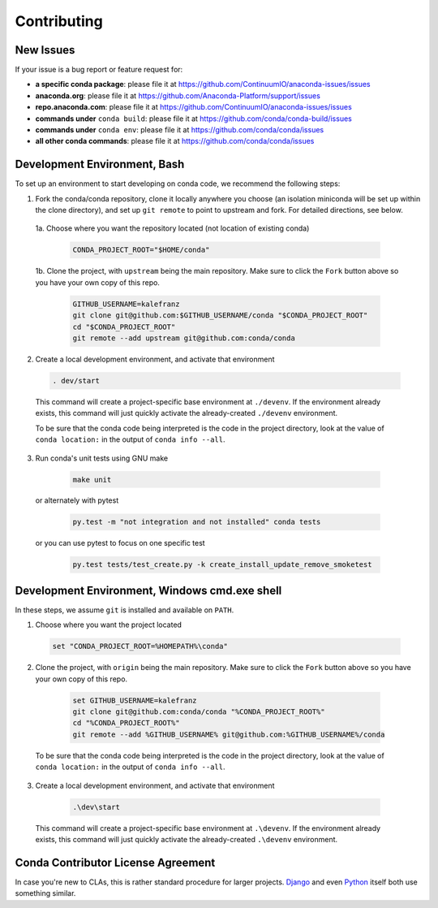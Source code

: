 Contributing
============

.. _new-issues:

New Issues
----------

If your issue is a bug report or feature request for:

* **a specific conda package**: please file it at https://github.com/ContinuumIO/anaconda-issues/issues
* **anaconda.org**: please file it at https://github.com/Anaconda-Platform/support/issues
* **repo.anaconda.com**: please file it at https://github.com/ContinuumIO/anaconda-issues/issues
* **commands under** ``conda build``: please file it at https://github.com/conda/conda-build/issues
* **commands under** ``conda env``: please file it at https://github.com/conda/conda/issues
* **all other conda commands**: please file it at https://github.com/conda/conda/issues


Development Environment, Bash
-----------------------------

To set up an environment to start developing on conda code, we recommend the following steps:

1. Fork the conda/conda repository, clone it locally anywhere you choose (an isolation miniconda
   will be set up within the clone directory), and set up ``git remote`` to point to upstream
   and fork. For detailed directions, see below.

 1a. Choose where you want the repository located (not location of existing conda)

  .. code-block :: console

       CONDA_PROJECT_ROOT="$HOME/conda"

 1b. Clone the project, with ``upstream`` being the main repository. Make sure to click the ``Fork``
 button above so you have your own copy of this repo.

    .. code-block :: console

       GITHUB_USERNAME=kalefranz
       git clone git@github.com:$GITHUB_USERNAME/conda "$CONDA_PROJECT_ROOT"
       cd "$CONDA_PROJECT_ROOT"
       git remote --add upstream git@github.com:conda/conda

2. Create a local development environment, and activate that environment

  .. code-block :: console

       . dev/start

  This command will create a project-specific base environment at ``./devenv``. If
  the environment already exists, this command will just quickly activate the
  already-created ``./devenv`` environment.

  To be sure that the conda code being interpreted is the code in the project directory,
  look at the value of ``conda location:`` in the output of ``conda info --all``.

3. Run conda's unit tests using GNU make

  .. code-block :: console

       make unit

 or alternately with pytest

  .. code-block :: console

       py.test -m "not integration and not installed" conda tests

 or you can use pytest to focus on one specific test

  .. code-block :: console

       py.test tests/test_create.py -k create_install_update_remove_smoketest



Development Environment, Windows cmd.exe shell
----------------------------------------------

In these steps, we assume ``git`` is installed and available on ``PATH``.

1. Choose where you want the project located

  .. code-block :: console

       set "CONDA_PROJECT_ROOT=%HOMEPATH%\conda"

2. Clone the project, with ``origin`` being the main repository. Make sure to click the ``Fork``
   button above so you have your own copy of this repo.

  .. code-block :: console

       set GITHUB_USERNAME=kalefranz
       git clone git@github.com:conda/conda "%CONDA_PROJECT_ROOT%"
       cd "%CONDA_PROJECT_ROOT%"
       git remote --add %GITHUB_USERNAME% git@github.com:%GITHUB_USERNAME%/conda

 To be sure that the conda code being interpreted is the code in the project directory,
 look at the value of ``conda location:`` in the output of ``conda info --all``.

3. Create a local development environment, and activate that environment

  .. code-block :: console

       .\dev\start

 This command will create a project-specific base environment at ``.\devenv``. If
 the environment already exists, this command will just quickly activate the
 already-created ``.\devenv`` environment.


Conda Contributor License Agreement
-----------------------------------

In case you're new to CLAs, this is rather standard procedure for larger projects.
`Django <https://www.djangoproject.com/foundation/cla/>`_ and even
`Python <https://www.python.org/psf/contrib/contrib-form/>`_ itself both use something similar.

.. raw:: html

    <iframe src="https://anaconda.na2.echosign.com/public/esignWidget?wid=CBFCIBAA3AAABLblqZhAzPD8JNseGxXBNSY55tQ9ZE65FLEa2B-rUNAEYEjfxph-KGE3uSbu0fvR5cTRRCnY*&hosted=false" width="100%" height="100%" frameborder="0" style="border: 0; overflow: hidden; min-height: 500px; min-width: 600px;"></iframe>

